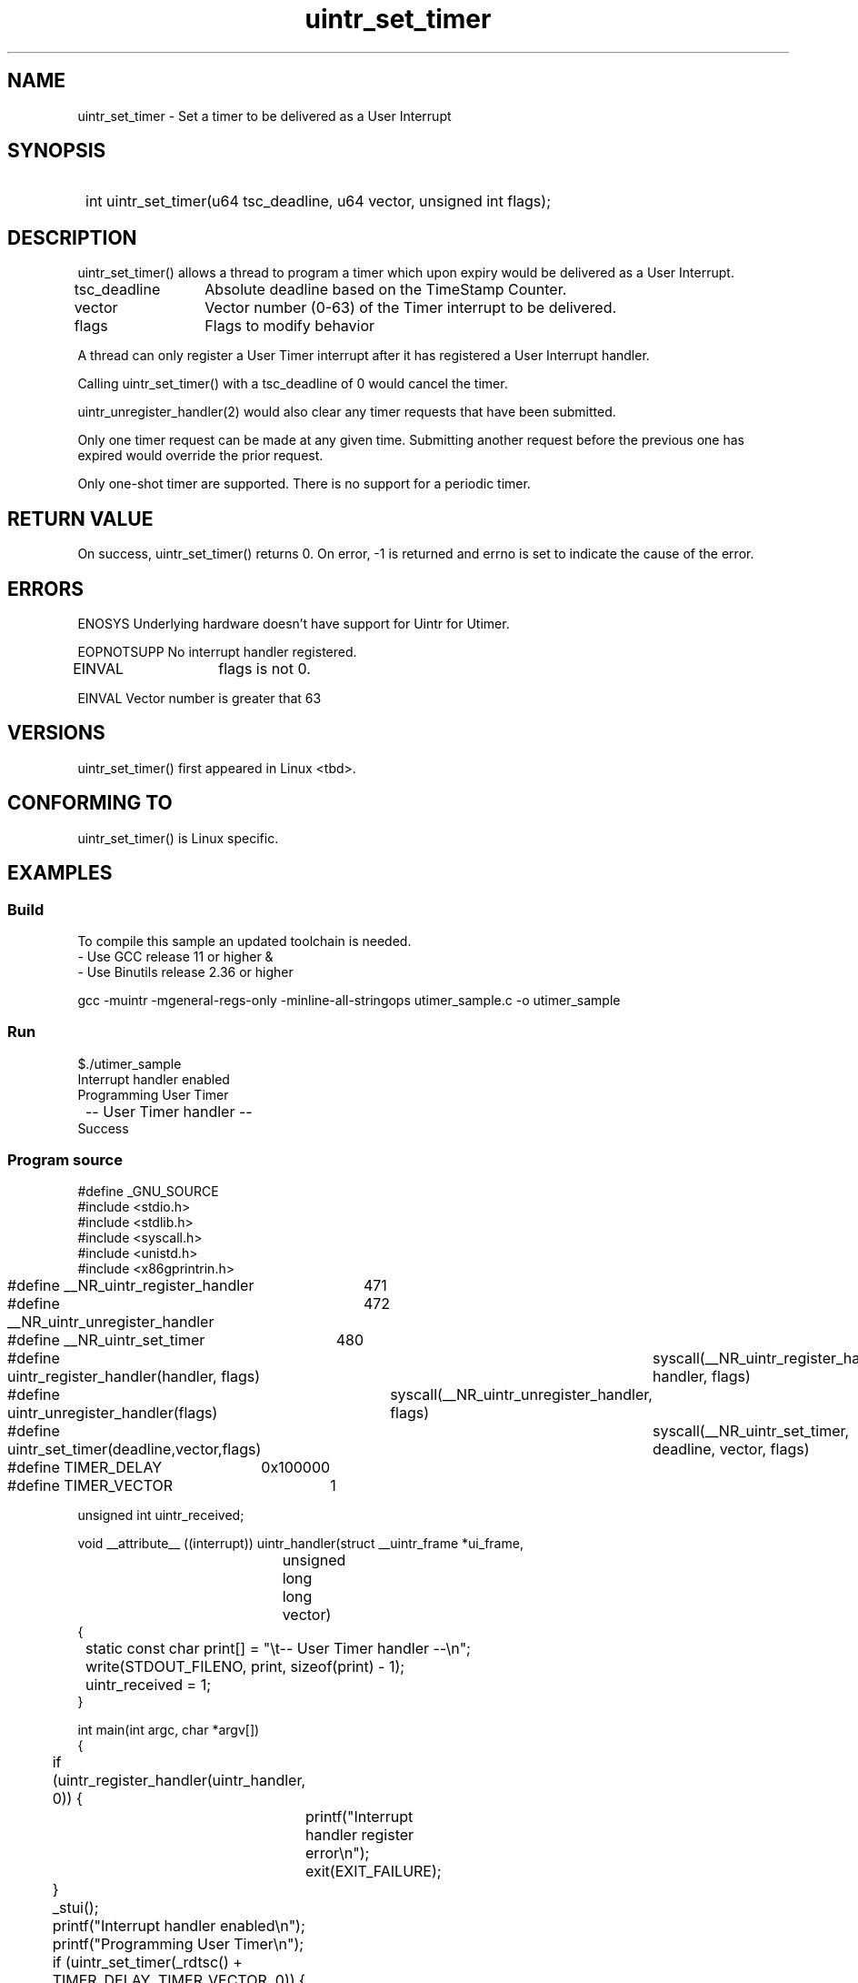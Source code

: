 .TH uintr_set_timer 2
.SH NAME
uintr_set_timer - Set a timer to be delivered as a User Interrupt

.SH SYNOPSIS
.SY
int uintr_set_timer(u64 tsc_deadline, u64 vector, unsigned int flags);
.YS

.SH DESCRIPTION
uintr_set_timer() allows a thread to program a timer which upon expiry would be
delivered as a User Interrupt.

tsc_deadline
		Absolute deadline based on the TimeStamp Counter.

vector
		Vector number (0-63) of the Timer interrupt to be delivered.

flags
		Flags to modify behavior

A thread can only register a User Timer interrupt after it has registered a
User Interrupt handler.

Calling uintr_set_timer() with a tsc_deadline of 0 would cancel the timer.

uintr_unregister_handler(2) would also clear any timer requests that have been
submitted.

Only one timer request can be made at any given time. Submitting another
request before the previous one has expired would override the prior request.

Only one-shot timer are supported. There is no support for a periodic timer.

.SH RETURN VALUE
On success, uintr_set_timer() returns 0.  On error, -1 is
returned and errno is set to indicate the cause of the error.

.SH ERRORS
ENOSYS  Underlying hardware doesn't have support for Uintr for Utimer.

EOPNOTSUPP  No interrupt handler registered.

EINVAL	    flags is not 0.

EINVAL      Vector number is greater that 63

.SH VERSIONS
uintr_set_timer() first appeared in Linux <tbd>.

.SH CONFORMING TO
uintr_set_timer() is Linux specific.

.SH EXAMPLES
.SS Build
.P
To compile this sample an updated toolchain is needed.
 - Use GCC release 11 or higher &
 - Use Binutils release 2.36 or higher

.EX
gcc -muintr -mgeneral-regs-only -minline-all-stringops utimer_sample.c -o utimer_sample
.EE

.SS Run
.EX
$./utimer_sample
Interrupt handler enabled
Programming User Timer
	-- User Timer handler --
Success
.EE

.SS Program source
.EX
#define _GNU_SOURCE
#include <stdio.h>
#include <stdlib.h>
#include <syscall.h>
#include <unistd.h>
#include <x86gprintrin.h>

#define __NR_uintr_register_handler	471
#define __NR_uintr_unregister_handler	472
#define __NR_uintr_set_timer		480

#define uintr_register_handler(handler, flags)	syscall(__NR_uintr_register_handler, handler, flags)
#define uintr_unregister_handler(flags)		syscall(__NR_uintr_unregister_handler, flags)
#define uintr_set_timer(deadline,vector,flags)	syscall(__NR_uintr_set_timer, deadline, vector, flags)

#define TIMER_DELAY	0x100000
#define TIMER_VECTOR	1

unsigned int uintr_received;

void __attribute__ ((interrupt)) uintr_handler(struct __uintr_frame *ui_frame,
					    unsigned long long vector)
{
	static const char print[] = "\et-- User Timer handler --\en";

	write(STDOUT_FILENO, print, sizeof(print) - 1);
	uintr_received = 1;
}

int main(int argc, char *argv[])
{
	if (uintr_register_handler(uintr_handler, 0)) {
		printf("Interrupt handler register error\en");
		exit(EXIT_FAILURE);
	}

	_stui();
	printf("Interrupt handler enabled\en");

	printf("Programming User Timer\en");
	if (uintr_set_timer(_rdtsc() + TIMER_DELAY, TIMER_VECTOR, 0)) {
		printf("Error setting up timer\en");
		exit(EXIT_FAILURE);
	}

	/* Do some other work */
	while (!uintr_received)
		usleep(1);

	uintr_unregister_handler(0);

	printf("Success\en");
	exit(EXIT_SUCCESS);
}
.EE

.SH NOTES
Currently, there is no glibc wrapper for this system call; call it
using syscall(2).

The user interrupt related system calls need hardware support to
generate and receive user interrupts. Refer uintr(7) for details.
